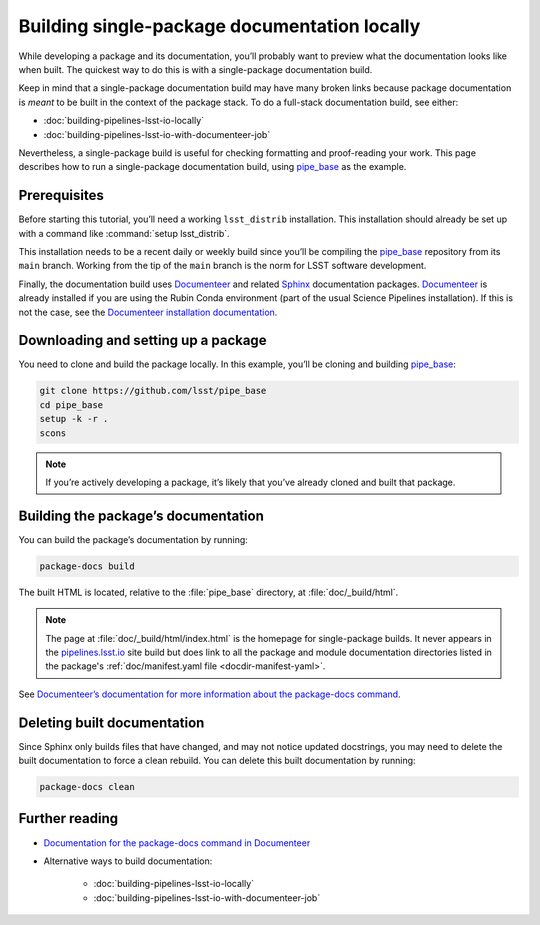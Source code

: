 .. _build-package-docs:

#############################################
Building single-package documentation locally
#############################################

While developing a package and its documentation, you’ll probably want to preview what the documentation looks like when built.
The quickest way to do this is with a single-package documentation build.

Keep in mind that a single-package documentation build may have many broken links because package documentation is *meant* to be built in the context of the package stack.
To do a full-stack documentation build, see either:

- :doc:`building-pipelines-lsst-io-locally`
- :doc:`building-pipelines-lsst-io-with-documenteer-job`

Nevertheless, a single-package build is useful for checking formatting and proof-reading your work.
This page describes how to run a single-package documentation build, using `pipe_base`_ as the example.

.. _build-package-docs-prereqs:

Prerequisites
=============

Before starting this tutorial, you’ll need a working ``lsst_distrib`` installation.
This installation should already be set up with a command like :command:`setup lsst_distrib`.

This installation needs to be a recent daily or weekly build since you’ll be compiling the `pipe_base`_ repository from its ``main`` branch.
Working from the tip of the ``main`` branch is the norm for LSST software development.

Finally, the documentation build uses Documenteer_ and related Sphinx_ documentation packages.
Documenteer_ is already installed if you are using the Rubin Conda environment (part of the usual Science Pipelines installation).
If this is not the case, see the `Documenteer installation documentation <https://documenteer.lsst.io/pipelines/install.html>`__.

.. _build-package-docs-setup-package:

Downloading and setting up a package
====================================

You need to clone and build the package locally.
In this example, you’ll be cloning and building `pipe_base`_:

.. code-block:: bash

   git clone https://github.com/lsst/pipe_base
   cd pipe_base
   setup -k -r .
   scons

.. note::

   If you’re actively developing a package, it’s likely that you’ve already cloned and built that package.

.. _build-package-docs-build:

Building the package’s documentation
====================================

You can build the package’s documentation by running:

.. code-block:: bash

   package-docs build

The built HTML is located, relative to the :file:`pipe_base` directory, at :file:`doc/_build/html`.

.. note::

   The page at :file:`doc/_build/html/index.html` is the homepage for single-package builds.
   It never appears in the `pipelines.lsst.io`_ site build but does link to all the package and module documentation directories listed in the package's :ref:`doc/manifest.yaml file <docdir-manifest-yaml>`.

See `Documenteer’s documentation for more information about the package-docs command`_.

.. _build-package-docs-install-delete-build:

Deleting built documentation
============================

Since Sphinx only builds files that have changed, and may not notice updated docstrings, you may need to delete the built documentation to force a clean rebuild.
You can delete this built documentation by running:

.. code-block:: bash

   package-docs clean

Further reading
===============

- `Documentation for the package-docs command in Documenteer`_
- Alternative ways to build documentation:

   - :doc:`building-pipelines-lsst-io-locally`
   - :doc:`building-pipelines-lsst-io-with-documenteer-job`

.. _`Documenteer`: https://documenteer.lsst.io
.. _`Documenteer’s documentation for more information about the package-docs command`:
.. _`Documentation for the package-docs command in Documenteer`: https://documenteer.lsst.io/pipelines/package-docs-cli.html
.. _`Documenteer installation documentation`: https://documenteer.lsst.io/pipelines/install.html
.. _`pipelines.lsst.io`: https://pipelines.lsst.io
.. _`pipelines_lsst_io`: https://github.com/lsst/pipelines_lsst_io
.. _`pipe_base`: https://github.com/lsst/pipe_base
.. _`Sphinx`: https://www.sphinx-doc.org/en/master/
